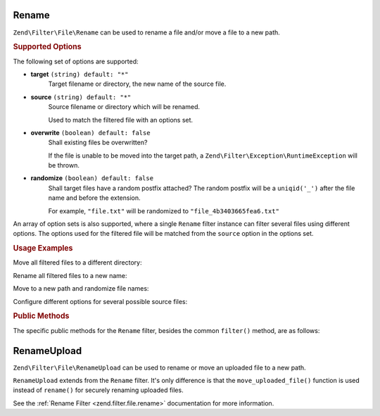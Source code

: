 .. _zend.filter.file.rename:

Rename
------

``Zend\Filter\File\Rename`` can be used to rename a file and/or move a
file to a new path.

.. _zend.filter.file.rename.options:

.. rubric:: Supported Options

The following set of options are supported:

- **target** ``(string) default: "*"``
   Target filename or directory, the new name of the source file.
- **source** ``(string) default: "*"``
   Source filename or directory which will be renamed.

   Used to match the filtered file with an options set.
- **overwrite** ``(boolean) default: false``
   Shall existing files be overwritten?

   If the file is unable to be moved into the target path, a
   ``Zend\Filter\Exception\RuntimeException`` will be thrown.
- **randomize** ``(boolean) default: false``
   Shall target files have a random postfix attached? The random postfix will be
   a ``uniqid('_')`` after the file name and before the extension.

   For example, ``"file.txt"`` will be randomized to ``"file_4b3403665fea6.txt"``

An array of option sets is also supported, where a single ``Rename`` filter
instance can filter several files using different options. The options used
for the filtered file will be matched from the ``source`` option in the
options set.

.. _zend.filter.file.rename.usage:

.. rubric:: Usage Examples

Move all filtered files to a different directory:

.. code-block:: php
   :linenos:

   // 'target' option is assumed if param is a string
   $filter = \Zend\Filter\File\Rename("/tmp/");
   echo $filter->filter("./myfile.txt");
   // File has been moved to "/tmp/myfile.txt"

Rename all filtered files to a new name:

.. code-block:: php
   :linenos:

   $filter = \Zend\Filter\File\Rename("/tmp/newfile.txt");
   echo $filter->filter("./myfile.txt");
   // File has been renamed to "/tmp/newfile.txt"

Move to a new path and randomize file names:

.. code-block:: php
   :linenos:

   $filter = \Zend\Filter\File\Rename(array(
       "target"    => "/tmp/newfile.txt",
       "randomize" => true,
   ));
   echo $filter->filter("./myfile.txt");
   // File has been renamed to "/tmp/newfile_4b3403665fea6.txt"

Configure different options for several possible source files:

.. code-block:: php
   :linenos:

   $filter = \Zend\Filter\File\Rename(array(
       array(
           "source"    => "fileA.txt"
           "target"    => "/dest1/newfileA.txt",
           "overwrite" => true,
       ),
       array(
           "source"    => "fileB.txt"
           "target"    => "/dest2/newfileB.txt",
           "randomize" => true,
       ),
   ));
   echo $filter->filter("fileA.txt");
   // File has been renamed to "/dest1/newfileA.txt"
   echo $filter->filter("fileB.txt");
   // File has been renamed to "/dest2/newfileB_4b3403665fea6.txt"


.. _zend.filter.file.rename.methods:

.. rubric:: Public Methods

The specific public methods for the ``Rename`` filter, besides the common ``filter()`` method, are as follows:

.. function:: getFile()
   :noindex:

   Returns the files to rename and their new name and location

   :rtype: ``array``

.. function:: setFile(string|array $options)
   :noindex:

   Sets the file options for renaming. Removes any previously set file options.

   :param $options: See :ref:`Supported Options <zend.filter.file.rename.options>` section for more information.

.. function:: addFile(string|array $options)
   :noindex:

   Adds file options for renaming to the current list of file options.

   :param $options: See :ref:`Supported Options <zend.filter.file.rename.options>` section for more information.


.. _zend.filter.file.rename-upload:

RenameUpload
------------

``Zend\Filter\File\RenameUpload`` can be used to rename or move an uploaded file
to a new path.

``RenameUpload`` extends from the ``Rename`` filter. It's only difference
is that the ``move_uploaded_file()`` function is used instead of ``rename()``
for securely renaming uploaded files.

See the :ref:`Rename Filter <zend.filter.file.rename>` documentation for more information.